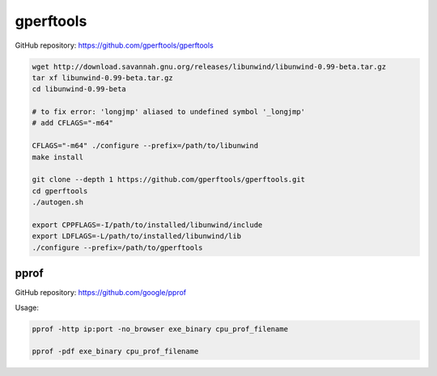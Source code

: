 
gperftools
==========


GitHub repository: `<https://github.com/gperftools/gperftools>`_

.. code-block::

  wget http://download.savannah.gnu.org/releases/libunwind/libunwind-0.99-beta.tar.gz
  tar xf libunwind-0.99-beta.tar.gz
  cd libunwind-0.99-beta

  # to fix error: 'longjmp' aliased to undefined symbol '_longjmp'
  # add CFLAGS="-m64"

  CFLAGS="-m64" ./configure --prefix=/path/to/libunwind
  make install

  git clone --depth 1 https://github.com/gperftools/gperftools.git
  cd gperftools
  ./autogen.sh

  export CPPFLAGS=-I/path/to/installed/libunwind/include
  export LDFLAGS=-L/path/to/installed/libunwind/lib
  ./configure --prefix=/path/to/gperftools

pprof
-----

GitHub repository: `<https://github.com/google/pprof>`_

Usage:

.. code-block:: bash

  pprof -http ip:port -no_browser exe_binary cpu_prof_filename

  pprof -pdf exe_binary cpu_prof_filename
